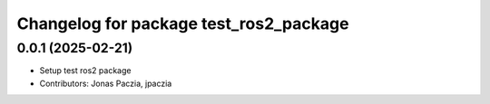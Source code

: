 ^^^^^^^^^^^^^^^^^^^^^^^^^^^^^^^^^^^^^^^
Changelog for package test_ros2_package
^^^^^^^^^^^^^^^^^^^^^^^^^^^^^^^^^^^^^^^

0.0.1 (2025-02-21)
------------------
* Setup test ros2 package
* Contributors: Jonas Paczia, jpaczia
